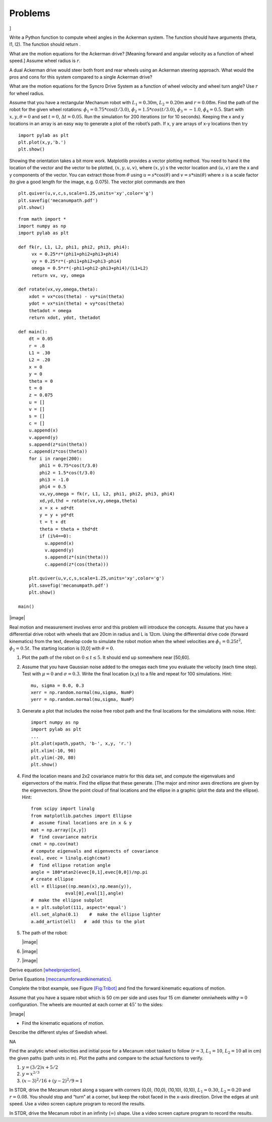 Problems
--------

.. raw:: latex

   \setcounter{Exc}{0}

]

Write a Python function to compute wheel angles in the Ackerman system.
The function should have arguments (theta, l1, l2). The function should
return .

What are the motion equations for the Ackerman drive? [Meaning forward
and angular velocity as a function of wheel speed.] Assume wheel radius
is :math:`r`.

A dual Ackerman drive would steer both front and rear wheels using an
Ackerman steering approach. What would the pros and cons for this system
compared to a single Ackerman drive?

What are the motion equations for the Syncro Drive System as a function
of wheel velocity and wheel turn angle? Use :math:`r` for wheel radius.

Assume that you have a rectangular Mechanum robot with
:math:`L_1 = 0.30`\ m, :math:`L_2 = 0.20`\ m and :math:`r=0.08`\ m. Find
the path of the robot for the given wheel rotations:
:math:`\dot{\phi}_1 = 0.75*\cos(t/3.0)`,
:math:`\dot{\phi}_2 = 1.5*cos(t/3.0)`, :math:`\dot{\phi}_3 = -1.0`,
:math:`\dot{\phi}_4 = 0.5`. Start with :math:`x, y, \theta = 0` and set
:math:`t=0`, :math:`\Delta t = 0.05`. Run the simulation for 200
iterations (or for 10 seconds). Keeping the x and y locations in an
array is an easy way to generate a plot of the robot’s path. If x, y are
arrays of x-y locations then try

::

    import pylab as plt
    plt.plot(x,y,'b.')
    plt.show() 

Showing the orientation takes a bit more work. Matplotlib provides a
vector plotting method. You need to hand it the location of the vector
and the vector to be plotted, :math:`(x,y,u,v)`, where :math:`(x,y)` s
the vector location and :math:`(u,v)` are the x and y components of the
vector. You can extract those from :math:`\theta` using
:math:`u = s*\cos(\theta)` and :math:`v = s*\sin(\theta)` where
:math:`s` is a scale factor (to give a good length for the image, e.g.
0.075). The vector plot commands are then

::

    plt.quiver(u,v,c,s,scale=1.25,units='xy',color='g')
    plt.savefig('mecanumpath.pdf')
    plt.show()

::

    from math import *
    import numpy as np
    import pylab as plt

    def fk(r, L1, L2, phi1, phi2, phi3, phi4):
         vx = 0.25*r*(phi1+phi2+phi3+phi4)
         vy = 0.25*r*(-phi1+phi2+phi3-phi4)
         omega = 0.5*r*(-phi1+phi2-phi3+phi4)/(L1+L2)
         return vx, vy, omega

    def rotate(vx,vy,omega,theta):
        xdot = vx*cos(theta) - vy*sin(theta)
        ydot = vx*sin(theta) + vy*cos(theta)
        thetadot = omega
        return xdot, ydot, thetadot

    def main():
        dt = 0.05
        r = .8
        L1 = .30
        L2 = .20
        x = 0
        y = 0
        theta = 0
        t = 0
        z = 0.075
        u = []
        v = []
        s = []
        c = []
        u.append(x)
        v.append(y)
        s.append(z*sin(theta))
        c.append(z*cos(theta))
        for i in range(200):
            phi1 = 0.75*cos(t/3.0)
            phi2 = 1.5*cos(t/3.0)
            phi3 = -1.0
            phi4 = 0.5
            vx,vy,omega = fk(r, L1, L2, phi1, phi2, phi3, phi4)
            xd,yd,thd = rotate(vx,vy,omega,theta)
            x = x + xd*dt
            y = y + yd*dt
            t = t + dt
            theta = theta + thd*dt
            if (i%4==0):
              u.append(x)
              v.append(y)
              s.append(z*(sin(theta)))
              c.append(z*(cos(theta)))

        plt.quiver(u,v,c,s,scale=1.25,units='xy',color='g')
        plt.savefig('mecanumpath.pdf')
        plt.show()

    main()

|image|

Real motion and measurement involves error and this problem will
introduce the concepts. Assume that you have a differential drive robot
with wheels that are 20cm in radius and L is 12cm. Using the
differential drive code (forward kinematics) from the text, develop code
to simulate the robot motion when the wheel velocities are
:math:`\dot{\phi}_1 = 0.25t^2`, :math:`\dot{\phi}_2 = 0.5t`. The
starting location is [0,0] with :math:`\theta = 0`.

#. Plot the path of the robot on :math:`0\leq t \leq 5`. It should end
   up somewhere near [50,60].

#. Assume that you have Gaussian noise added to the omegas each time you
   evaluate the velocity (each time step). Test with :math:`\mu = 0` and
   :math:`\sigma = 0.3`. Write the final location (x,y) to a file and
   repeat for 100 simulations. Hint:

   ::

        mu, sigma = 0.0, 0.3
        xerr = np.random.normal(mu,sigma, NumP)
        yerr = np.random.normal(mu,sigma, NumP)

#. Generate a plot that includes the noise free robot path and the final
   locations for the simulations with noise. Hint:

   ::

       import numpy as np
       import pylab as plt
       ...
       plt.plot(xpath,ypath, 'b-', x,y, 'r.')
       plt.xlim(-10, 90)
       plt.ylim(-20, 80)
       plt.show()

#. Find the location means and 2x2 covariance matrix for this data set,
   and compute the eigenvalues and eigenvectors of the matrix. Find the
   ellipse that these generate. [The major and minor axes directions are
   given by the eigenvectors. Show the point cloud of final locations
   and the ellipse in a graphic (plot the data and the ellipse). Hint:

   ::

       from scipy import linalg
       from matplotlib.patches import Ellipse
       #  assume final locations are in x & y
       mat = np.array([x,y])   
       #  find covariance matrix
       cmat = np.cov(mat)    
       # compute eigenvals and eigenvects of covariance
       eval, evec = linalg.eigh(cmat) 
       #  find ellipse rotation angle 
       angle = 180*atan2(evec[0,1],evec[0,0])/np.pi   
       # create ellipse 
       ell = Ellipse((np.mean(x),np.mean(y)),
                    eval[0],eval[1],angle)  
       #  make the ellipse subplot
       a = plt.subplot(111, aspect='equal')   
       ell.set_alpha(0.1)    #  make the ellipse lighter
       a.add_artist(ell)   #  add this to the plot

#. The path of the robot:

   |image|

#. |image|

#. |image|

Derive equation `[wheelprojection] <#wheelprojection>`__.

Derive Equations
`[meccanumforwardkinematics] <#meccanumforwardkinematics>`__.

Complete the tribot example, see Figure \ `[Fig:Tribot] <#Fig:Tribot>`__
and find the forward kinematic equations of motion.

Assume that you have a square robot which is 50 cm per side and uses
four 15 cm diameter omniwheels with\ :math:`\gamma=0` configuration. The
wheels are mounted at each corner at :math:`45^\circ` to the sides:

|image|

-  Find the kinematic equations of motion.

Describe the different styles of Swedish wheel.

NA

Find the analytic wheel velocities and initial pose for a Mecanum robot
tasked to follow (:math:`r=3`, :math:`L_1 = 10`, :math:`L_2=10` all in
cm) the given paths (path units in m). Plot the paths and compare to the
actual functions to verify.

#. :math:`y=(3/2)x + 5/2`

#. :math:`y = x^{2/3}`

#. :math:`(x-3)^2/16 + (y-2)^2/9 = 1`

In STDR, drive the Mecanum robot along a square with corners (0,0),
(10,0), (10,10), (0,10), :math:`L_1 = 0.30`, :math:`L_2 = 0.20` and
:math:`r=0.08`. You should stop and “turn” at a corner, but keep the
robot faced in the x-axis direction. Drive the edges at unit speed. Use
a video screen capture program to record the results.

In STDR, drive the Mecanum robot in an infinity (:math:`\infty`) shape.
Use a video screen capture program to record the results.

.. raw:: latex

   \Closesolutionfile{Answer}

